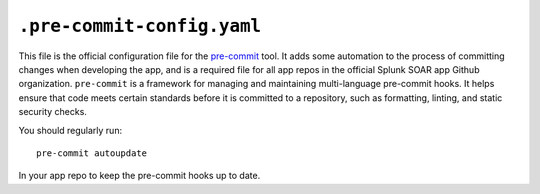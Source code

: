 .. _app-structure-pre-commit:

``.pre-commit-config.yaml``
==========================

This file is the official configuration file for the `pre-commit <https://pre-commit.com>`_ tool. It adds some automation to
the process of committing changes when developing the app, and is a required file for all app repos in the official Splunk SOAR app Github organization. ``pre-commit`` is a framework for managing and maintaining multi-language pre-commit hooks. It helps ensure that code meets certain standards before it is committed to a repository, such as formatting, linting, and static security checks.

You should regularly run::

    pre-commit autoupdate

In your app repo to keep the pre-commit hooks up to date.
